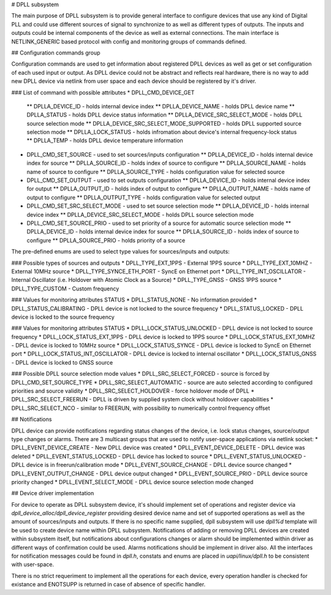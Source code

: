 # DPLL subsystem

The main purpose of DPLL subsystem is to provide general interface to configure devices that use any kind of Digital PLL and could use different sources of signal to synchronize to as well as different types of outputs. The inputs and outputs could be internal components of the device as well as external connections. The main interface is NETLINK_GENERIC based protocol with config and monitoring groups of commands defined.

## Configuration commands group

Configuration commands are used to get information about registered DPLL devices as well as get or set configuration of each used input or output. As DPLL device could not be abstract and reflects real hardware, there is no way to add new DPLL device via netlink from user space and each device should be registered by it's driver.

### List of command with possible attributes
* DPLL_CMD_DEVICE_GET
  ** DPLLA_DEVICE_ID - holds internal device index
  ** DPLLA_DEVICE_NAME - holds DPLL device name
  ** DPLLA_STATUS - holds DPLL device status information
  ** DPLLA_DEVICE_SRC_SELECT_MODE - holds DPLL source selection mode
  ** DPLLA_DEVICE_SRC_SELECT_MODE_SUPPORTED - holds DPLL supported source selection mode
  ** DPLLA_LOCK_STATUS - holds infromation about device's internal frequency-lock status
  ** DPLLA_TEMP - holds DPLL device temperature information
* DPLL_CMD_SET_SOURCE - used to set sources/inputs configuration
  ** DPLLA_DEVICE_ID - holds internal device index for source
  ** DPLLA_SOURCE_ID - holds index of source to configure
  ** DPLLA_SOURCE_NAME - holds name of source to configure
  ** DPLLA_SOURCE_TYPE - holds configuration value for selected source
* DPLL_CMD_SET_OUTPUT - used to set outputs configuration
  ** DPLLA_DEVICE_ID - holds internal device index for output
  ** DPLLA_OUTPUT_ID - holds index of output to configure
  ** DPLLA_OUTPUT_NAME - holds name of output to configure
  ** DPLLA_OUTPUT_TYPE - holds configuration value for selected output
* DPLL_CMD_SET_SRC_SELECT_MODE - used to set source selection mode
  ** DPLLA_DEVICE_ID - holds internal device index
  ** DPLLA_DEVICE_SRC_SELECT_MODE - holds DPLL source selection mode
* DPLL_CMD_SET_SOURCE_PRIO - used to set priority of a source for automatic source selection mode
  ** DPLLA_DEVICE_ID - holds internal device index for source
  ** DPLLA_SOURCE_ID - holds index of source to configure
  ** DPLLA_SOURCE_PRIO - holds priority of a source

The pre-defined enums are used to select type values for sources/inputs and outputs:

### Possible types of sources and outputs
* DPLL_TYPE_EXT_1PPS -  External 1PPS source
* DPLL_TYPE_EXT_10MHZ - External 10MHz source
* DPLL_TYPE_SYNCE_ETH_PORT - SyncE on Ethernet port
* DPLL_TYPE_INT_OSCILLATOR - Internal Oscillator (i.e. Holdover with Atomic Clock as a Source)
* DPLL_TYPE_GNSS - GNSS 1PPS source
* DPLL_TYPE_CUSTOM - Custom frequency

### Values for monitoring attributes STATUS
* DPLL_STATUS_NONE - No information provided
* DPLL_STATUS_CALIBRATING - DPLL device is not locked to the source frequency
* DPLL_STATUS_LOCKED - DPLL device is locked to the source frequency

### Values for monitoring attributes STATUS
* DPLL_LOCK_STATUS_UNLOCKED - DPLL device is not locked to source frequency
* DPLL_LOCK_STATUS_EXT_1PPS - DPLL device is locked to 1PPS source
* DPLL_LOCK_STATUS_EXT_10MHZ - DPLL device is locked to 10MHz source
* DPLL_LOCK_STATUS_SYNCE - DPLL device is locked to SyncE on Ethernet port
* DPLL_LOCK_STATUS_INT_OSCILLATOR - DPLL device is locked to internal oscillator
* DPLL_LOCK_STATUS_GNSS - DPLL device is locked to GNSS source

### Possible DPLL source selection mode values
* DPLL_SRC_SELECT_FORCED - source is forced by DPLL_CMD_SET_SOURCE_TYPE
* DPLL_SRC_SELECT_AUTOMATIC - source are auto selected according to configured priorities and source validity
* DPLL_SRC_SELECT_HOLDOVER - force holdover mode of DPLL
* DPLL_SRC_SELECT_FREERUN - DPLL is driven by supplied system clock without holdover capabilities
* DPLL_SRC_SELECT_NCO - similar to FREERUN, with possibility to numerically control frequency offset

## Notifications

DPLL device can provide notifications regarding status changes of the device, i.e. lock status changes, source/output type changes or alarms. There are 3 multicast groups that are used to notify user-space applications via netlink socket:
* DPLL_EVENT_DEVICE_CREATE - New DPLL device was created
* DPLL_EVENT_DEVICE_DELETE - DPLL device was deleted
* DPLL_EVENT_STATUS_LOCKED - DPLL device has locked to source
* DPLL_EVENT_STATUS_UNLOCKED - DPLL device is in freerun/calibration mode
* DPLL_EVENT_SOURCE_CHANGE - DPLL device source changed
* DPLL_EVENT_OUTPUT_CHANGE - DPLL device output changed
* DPLL_EVENT_SOURCE_PRIO - DPLL device source priority changed
* DPLL_EVENT_SELECT_MODE - DPLL device source selection mode changed

## Device driver implementation

For device to operate as DPLL subsystem device, it's should implement set of operations and register device via `dpll_device_alloc/dpll_device_register` providing desired device name and set of supported operations as well as the amount of sources/inputs and outputs. If there is no specific name supplied, dpll subsystem will use `dpll%d` template will be used to create device name within DPLL subsystem. Notifications of adding or removing DPLL devices are created within subsystem itself, but notifications about configurations changes or alarm should be implemented within driver as different ways of confirmation could be used. Alarms notifications should be implement in driver also. All the interfaces for notification messages could be found in `dpll.h`, constats and enums are placed in `uapi/linux/dpll.h` to be consistent with user-space.

There is no strict requeriment to implement all the operations for each device, every operation handler is checked for existance and ENOTSUPP is returned in case of absence of specific handler.
